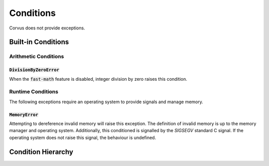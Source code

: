 **********
Conditions
**********

Corvus does not provide exceptions.

Built-in Conditions
===================

Arithmetic Conditions
---------------------

:code:`DivisionByZeroError`
^^^^^^^^^^^^^^^^^^^^^^^^^^^

When the :code:`fast-math` feature is disabled, integer division by zero
raises this condition.

Runtime Conditions
------------------

The following exceptions require an operating system to provide signals and
manage memory.

:code:`MemoryError`
^^^^^^^^^^^^^

Attempting to dereference invalid memory will raise this exception. The
definition of invalid memory is up to the memory manager and operating system.
Additionally, this conditioned is signalled by the `SIGSEGV` standard C
signal. If the operating system does not raise this signal, the behaviour is
undefined.

Condition Hierarchy
===================

.. graphviz::

   digraph hierarchy {
      node[fillcolor=gold, style=filled, shape=box];
      "Condition" -> "SystemError" -> "MemoryError";
      "Condition" -> "ArithmeticError" -> "DivisionByZero";
   }
